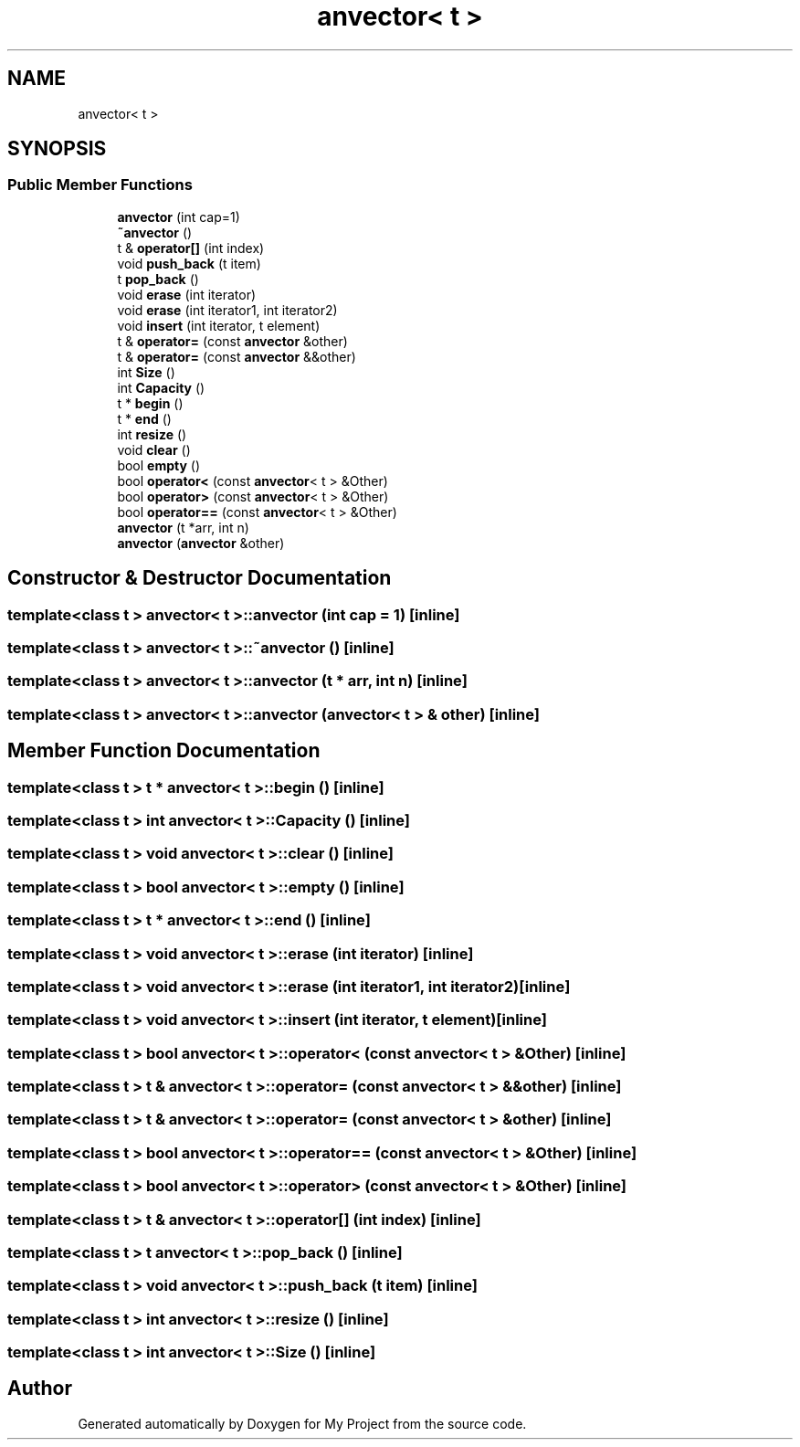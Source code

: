 .TH "anvector< t >" 3 "Fri Dec 23 2022" "My Project" \" -*- nroff -*-
.ad l
.nh
.SH NAME
anvector< t >
.SH SYNOPSIS
.br
.PP
.SS "Public Member Functions"

.in +1c
.ti -1c
.RI "\fBanvector\fP (int cap=1)"
.br
.ti -1c
.RI "\fB~anvector\fP ()"
.br
.ti -1c
.RI "t & \fBoperator[]\fP (int index)"
.br
.ti -1c
.RI "void \fBpush_back\fP (t item)"
.br
.ti -1c
.RI "t \fBpop_back\fP ()"
.br
.ti -1c
.RI "void \fBerase\fP (int iterator)"
.br
.ti -1c
.RI "void \fBerase\fP (int iterator1, int iterator2)"
.br
.ti -1c
.RI "void \fBinsert\fP (int iterator, t element)"
.br
.ti -1c
.RI "t & \fBoperator=\fP (const \fBanvector\fP &other)"
.br
.ti -1c
.RI "t & \fBoperator=\fP (const \fBanvector\fP &&other)"
.br
.ti -1c
.RI "int \fBSize\fP ()"
.br
.ti -1c
.RI "int \fBCapacity\fP ()"
.br
.ti -1c
.RI "t * \fBbegin\fP ()"
.br
.ti -1c
.RI "t * \fBend\fP ()"
.br
.ti -1c
.RI "int \fBresize\fP ()"
.br
.ti -1c
.RI "void \fBclear\fP ()"
.br
.ti -1c
.RI "bool \fBempty\fP ()"
.br
.ti -1c
.RI "bool \fBoperator<\fP (const \fBanvector\fP< t > &Other)"
.br
.ti -1c
.RI "bool \fBoperator>\fP (const \fBanvector\fP< t > &Other)"
.br
.ti -1c
.RI "bool \fBoperator==\fP (const \fBanvector\fP< t > &Other)"
.br
.ti -1c
.RI "\fBanvector\fP (t *arr, int n)"
.br
.ti -1c
.RI "\fBanvector\fP (\fBanvector\fP &other)"
.br
.in -1c
.SH "Constructor & Destructor Documentation"
.PP 
.SS "template<class t > \fBanvector\fP< t >\fB::anvector\fP (int cap = \fC1\fP)\fC [inline]\fP"

.SS "template<class t > \fBanvector\fP< t >::~\fBanvector\fP ()\fC [inline]\fP"

.SS "template<class t > \fBanvector\fP< t >\fB::anvector\fP (t * arr, int n)\fC [inline]\fP"

.SS "template<class t > \fBanvector\fP< t >\fB::anvector\fP (\fBanvector\fP< t > & other)\fC [inline]\fP"

.SH "Member Function Documentation"
.PP 
.SS "template<class t > t * \fBanvector\fP< t >::begin ()\fC [inline]\fP"

.SS "template<class t > int \fBanvector\fP< t >::Capacity ()\fC [inline]\fP"

.SS "template<class t > void \fBanvector\fP< t >::clear ()\fC [inline]\fP"

.SS "template<class t > bool \fBanvector\fP< t >::empty ()\fC [inline]\fP"

.SS "template<class t > t * \fBanvector\fP< t >::end ()\fC [inline]\fP"

.SS "template<class t > void \fBanvector\fP< t >::erase (int iterator)\fC [inline]\fP"

.SS "template<class t > void \fBanvector\fP< t >::erase (int iterator1, int iterator2)\fC [inline]\fP"

.SS "template<class t > void \fBanvector\fP< t >::insert (int iterator, t element)\fC [inline]\fP"

.SS "template<class t > bool \fBanvector\fP< t >::operator< (const \fBanvector\fP< t > & Other)\fC [inline]\fP"

.SS "template<class t > t & \fBanvector\fP< t >::operator= (const \fBanvector\fP< t > && other)\fC [inline]\fP"

.SS "template<class t > t & \fBanvector\fP< t >::operator= (const \fBanvector\fP< t > & other)\fC [inline]\fP"

.SS "template<class t > bool \fBanvector\fP< t >::operator== (const \fBanvector\fP< t > & Other)\fC [inline]\fP"

.SS "template<class t > bool \fBanvector\fP< t >::operator> (const \fBanvector\fP< t > & Other)\fC [inline]\fP"

.SS "template<class t > t & \fBanvector\fP< t >::operator[] (int index)\fC [inline]\fP"

.SS "template<class t > t \fBanvector\fP< t >::pop_back ()\fC [inline]\fP"

.SS "template<class t > void \fBanvector\fP< t >::push_back (t item)\fC [inline]\fP"

.SS "template<class t > int \fBanvector\fP< t >::resize ()\fC [inline]\fP"

.SS "template<class t > int \fBanvector\fP< t >::Size ()\fC [inline]\fP"


.SH "Author"
.PP 
Generated automatically by Doxygen for My Project from the source code\&.
